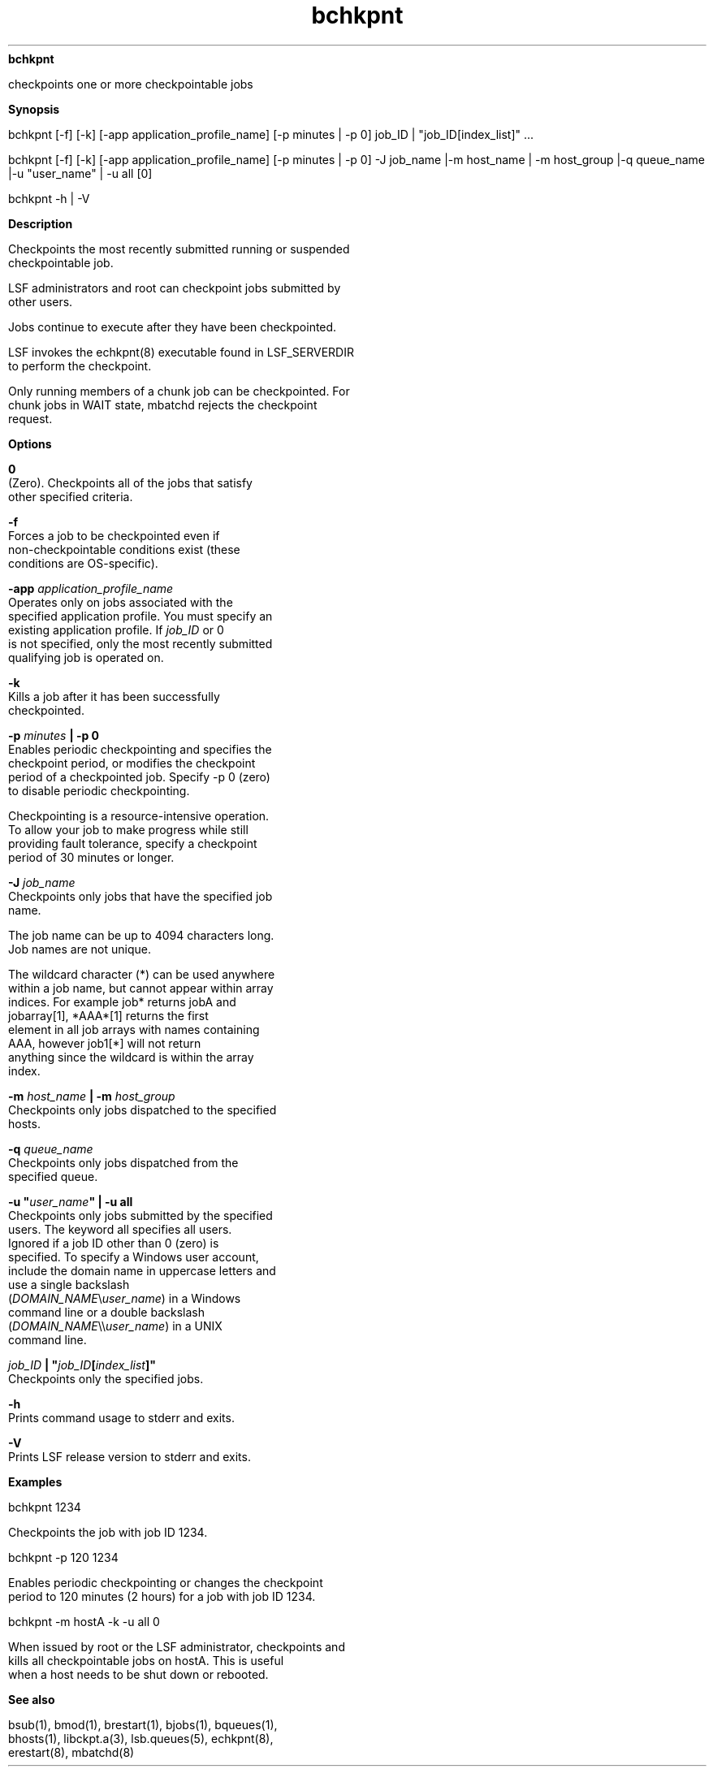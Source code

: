 
.ad l

.ll 72

.TH bchkpnt 1 September 2009" "" "Platform LSF Version 7.0.6"
.nh
\fBbchkpnt\fR
.sp 2
   checkpoints one or more checkpointable jobs
.sp 2

.sp 2 .SH "Synopsis"
\fBSynopsis\fR
.sp 2
bchkpnt [-f] [-k] [-app application_profile_name] [-p minutes |
-p 0] job_ID | "job_ID[index_list]" ...
.sp 2
bchkpnt [-f] [-k] [-app application_profile_name] [-p minutes |
-p 0] -J job_name |-m host_name | -m host_group |-q queue_name
|-u "user_name" | -u all [0]
.sp 2
bchkpnt -h | -V
.sp 2 .SH "Description"
\fBDescription\fR
.sp 2
   Checkpoints the most recently submitted running or suspended
   checkpointable job.
.sp 2
   LSF administrators and root can checkpoint jobs submitted by
   other users.
.sp 2
   Jobs continue to execute after they have been checkpointed.
.sp 2
   LSF invokes the echkpnt(8) executable found in LSF_SERVERDIR
   to perform the checkpoint.
.sp 2
   Only running members of a chunk job can be checkpointed. For
   chunk jobs in WAIT state, mbatchd rejects the checkpoint
   request.
.sp 2 .SH "Options"
\fBOptions\fR
.sp 2
   \fB0\fR
.br
               (Zero). Checkpoints all of the jobs that satisfy
               other specified criteria.
.sp 2
   \fB-f\fR
.br
               Forces a job to be checkpointed even if
               non-checkpointable conditions exist (these
               conditions are OS-specific).
.sp 2
   \fB-app \fIapplication_profile_name\fB\fR
.br
               Operates only on jobs associated with the
               specified application profile. You must specify an
               existing application profile. If \fIjob_ID\fR or 0
               is not specified, only the most recently submitted
               qualifying job is operated on.
.sp 2
   \fB-k\fR
.br
               Kills a job after it has been successfully
               checkpointed.
.sp 2
   \fB-p \fIminutes\fB | -p 0\fR
.br
               Enables periodic checkpointing and specifies the
               checkpoint period, or modifies the checkpoint
               period of a checkpointed job. Specify -p 0 (zero)
               to disable periodic checkpointing.
.sp 2
               Checkpointing is a resource-intensive operation.
               To allow your job to make progress while still
               providing fault tolerance, specify a checkpoint
               period of 30 minutes or longer.
.sp 2
   \fB-J \fIjob_name\fB\fR
.br
               Checkpoints only jobs that have the specified job
               name.
.sp 2
               The job name can be up to 4094 characters long.
               Job names are not unique.
.sp 2
               The wildcard character (*) can be used anywhere
               within a job name, but cannot appear within array
               indices. For example \fRjob*\fR returns jobA and
               jobarray[1], \fR*AAA*[1]\fR returns the first
               element in all job arrays with names containing
               AAA, however \fRjob1[*]\fR will not return
               anything since the wildcard is within the array
               index.
.sp 2
   \fB-m \fIhost_name\fB | -m \fIhost_group\fB\fR
.br
               Checkpoints only jobs dispatched to the specified
               hosts.
.sp 2
   \fB-q \fIqueue_name\fB \fR
.br
               Checkpoints only jobs dispatched from the
               specified queue.
.sp 2
   \fB-u "\fIuser_name\fB" | -u all\fR
.br
               Checkpoints only jobs submitted by the specified
               users. The keyword all specifies all users.
               Ignored if a job ID other than 0 (zero) is
               specified. To specify a Windows user account,
               include the domain name in uppercase letters and
               use a single backslash
               (\fIDOMAIN_NAME\fR\\\fIuser_name\fR) in a Windows
               command line or a double backslash
               (\fIDOMAIN_NAME\fR\\\\\fIuser_name\fR) in a UNIX
               command line.
.sp 2
   \fB\fIjob_ID\fB | "\fIjob_ID\fB[\fIindex_list\fB]"\fR
.br
               Checkpoints only the specified jobs.
.sp 2
   \fB-h\fR
.br
               Prints command usage to stderr and exits.
.sp 2
   \fB-V \fR
.br
               Prints LSF release version to stderr and exits.
.sp 2 .SH "Examples"
\fBExamples\fR
.sp 2
   \fR\fR\fRbchkpnt 1234\fR
.sp 2
   Checkpoints the job with job ID 1234.
.sp 2
   \fR\fR\fRbchkpnt -p 120 1234\fR
.sp 2
   Enables periodic checkpointing or changes the checkpoint
   period to 120 minutes (2 hours) for a job with job ID 1234.
.sp 2
   \fR\fR\fRbchkpnt -m hostA -k -u all 0\fR
.sp 2
   When issued by root or the LSF administrator, checkpoints and
   kills all checkpointable jobs on \fRhostA\fR. This is useful
   when a host needs to be shut down or rebooted.
.sp 2 .SH "See also"
\fBSee also\fR
.sp 2
   bsub(1), bmod(1), brestart(1), bjobs(1), bqueues(1),
   bhosts(1), libckpt.a(3), lsb.queues(5), echkpnt(8),
   erestart(8), mbatchd(8)

